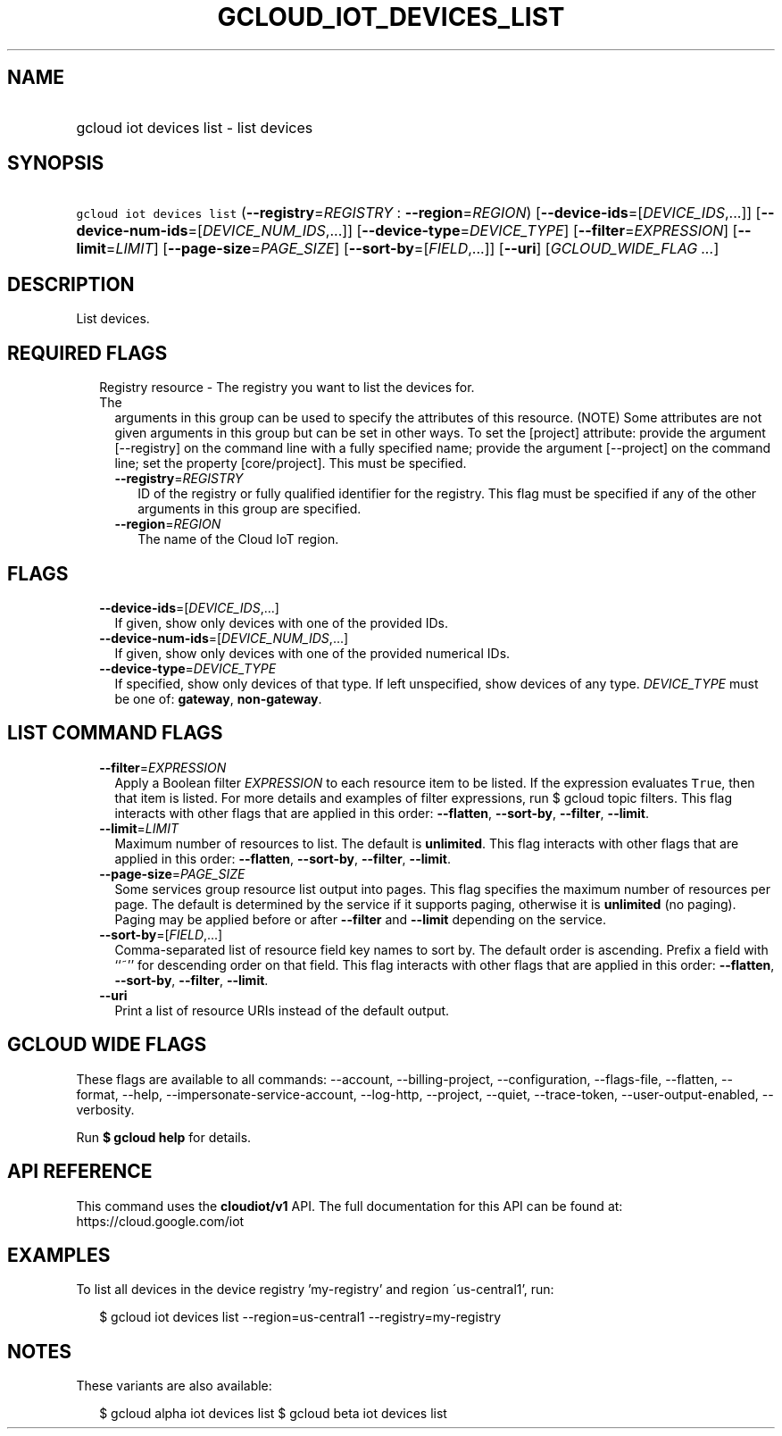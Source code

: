 
.TH "GCLOUD_IOT_DEVICES_LIST" 1



.SH "NAME"
.HP
gcloud iot devices list \- list devices



.SH "SYNOPSIS"
.HP
\f5gcloud iot devices list\fR (\fB\-\-registry\fR=\fIREGISTRY\fR\ :\ \fB\-\-region\fR=\fIREGION\fR) [\fB\-\-device\-ids\fR=[\fIDEVICE_IDS\fR,...]] [\fB\-\-device\-num\-ids\fR=[\fIDEVICE_NUM_IDS\fR,...]] [\fB\-\-device\-type\fR=\fIDEVICE_TYPE\fR] [\fB\-\-filter\fR=\fIEXPRESSION\fR] [\fB\-\-limit\fR=\fILIMIT\fR] [\fB\-\-page\-size\fR=\fIPAGE_SIZE\fR] [\fB\-\-sort\-by\fR=[\fIFIELD\fR,...]] [\fB\-\-uri\fR] [\fIGCLOUD_WIDE_FLAG\ ...\fR]



.SH "DESCRIPTION"

List devices.



.SH "REQUIRED FLAGS"

.RS 2m
.TP 2m

Registry resource \- The registry you want to list the devices for. The
arguments in this group can be used to specify the attributes of this resource.
(NOTE) Some attributes are not given arguments in this group but can be set in
other ways. To set the [project] attribute: provide the argument [\-\-registry]
on the command line with a fully specified name; provide the argument
[\-\-project] on the command line; set the property [core/project]. This must be
specified.

.RS 2m
.TP 2m
\fB\-\-registry\fR=\fIREGISTRY\fR
ID of the registry or fully qualified identifier for the registry. This flag
must be specified if any of the other arguments in this group are specified.

.TP 2m
\fB\-\-region\fR=\fIREGION\fR
The name of the Cloud IoT region.


.RE
.RE
.sp

.SH "FLAGS"

.RS 2m
.TP 2m
\fB\-\-device\-ids\fR=[\fIDEVICE_IDS\fR,...]
If given, show only devices with one of the provided IDs.

.TP 2m
\fB\-\-device\-num\-ids\fR=[\fIDEVICE_NUM_IDS\fR,...]
If given, show only devices with one of the provided numerical IDs.

.TP 2m
\fB\-\-device\-type\fR=\fIDEVICE_TYPE\fR
If specified, show only devices of that type. If left unspecified, show devices
of any type. \fIDEVICE_TYPE\fR must be one of: \fBgateway\fR,
\fBnon\-gateway\fR.


.RE
.sp

.SH "LIST COMMAND FLAGS"

.RS 2m
.TP 2m
\fB\-\-filter\fR=\fIEXPRESSION\fR
Apply a Boolean filter \fIEXPRESSION\fR to each resource item to be listed. If
the expression evaluates \f5True\fR, then that item is listed. For more details
and examples of filter expressions, run $ gcloud topic filters. This flag
interacts with other flags that are applied in this order: \fB\-\-flatten\fR,
\fB\-\-sort\-by\fR, \fB\-\-filter\fR, \fB\-\-limit\fR.

.TP 2m
\fB\-\-limit\fR=\fILIMIT\fR
Maximum number of resources to list. The default is \fBunlimited\fR. This flag
interacts with other flags that are applied in this order: \fB\-\-flatten\fR,
\fB\-\-sort\-by\fR, \fB\-\-filter\fR, \fB\-\-limit\fR.

.TP 2m
\fB\-\-page\-size\fR=\fIPAGE_SIZE\fR
Some services group resource list output into pages. This flag specifies the
maximum number of resources per page. The default is determined by the service
if it supports paging, otherwise it is \fBunlimited\fR (no paging). Paging may
be applied before or after \fB\-\-filter\fR and \fB\-\-limit\fR depending on the
service.

.TP 2m
\fB\-\-sort\-by\fR=[\fIFIELD\fR,...]
Comma\-separated list of resource field key names to sort by. The default order
is ascending. Prefix a field with ``~'' for descending order on that field. This
flag interacts with other flags that are applied in this order:
\fB\-\-flatten\fR, \fB\-\-sort\-by\fR, \fB\-\-filter\fR, \fB\-\-limit\fR.

.TP 2m
\fB\-\-uri\fR
Print a list of resource URIs instead of the default output.


.RE
.sp

.SH "GCLOUD WIDE FLAGS"

These flags are available to all commands: \-\-account, \-\-billing\-project,
\-\-configuration, \-\-flags\-file, \-\-flatten, \-\-format, \-\-help,
\-\-impersonate\-service\-account, \-\-log\-http, \-\-project, \-\-quiet,
\-\-trace\-token, \-\-user\-output\-enabled, \-\-verbosity.

Run \fB$ gcloud help\fR for details.



.SH "API REFERENCE"

This command uses the \fBcloudiot/v1\fR API. The full documentation for this API
can be found at: https://cloud.google.com/iot



.SH "EXAMPLES"

To list all devices in the device registry 'my\-registry' and region
\'us\-central1', run:

.RS 2m
$ gcloud iot devices list \-\-region=us\-central1 \-\-registry=my\-registry
.RE



.SH "NOTES"

These variants are also available:

.RS 2m
$ gcloud alpha iot devices list
$ gcloud beta iot devices list
.RE

